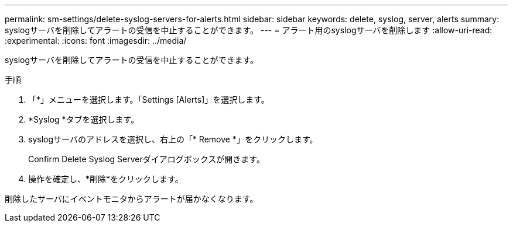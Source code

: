 ---
permalink: sm-settings/delete-syslog-servers-for-alerts.html 
sidebar: sidebar 
keywords: delete, syslog, server, alerts 
summary: syslogサーバを削除してアラートの受信を中止することができます。 
---
= アラート用のsyslogサーバを削除します
:allow-uri-read: 
:experimental: 
:icons: font
:imagesdir: ../media/


[role="lead"]
syslogサーバを削除してアラートの受信を中止することができます。

.手順
. 「*」メニューを選択します。「Settings [Alerts]」を選択します。
. *Syslog *タブを選択します。
. syslogサーバのアドレスを選択し、右上の「* Remove *」をクリックします。
+
Confirm Delete Syslog Serverダイアログボックスが開きます。

. 操作を確定し、*削除*をクリックします。


削除したサーバにイベントモニタからアラートが届かなくなります。
